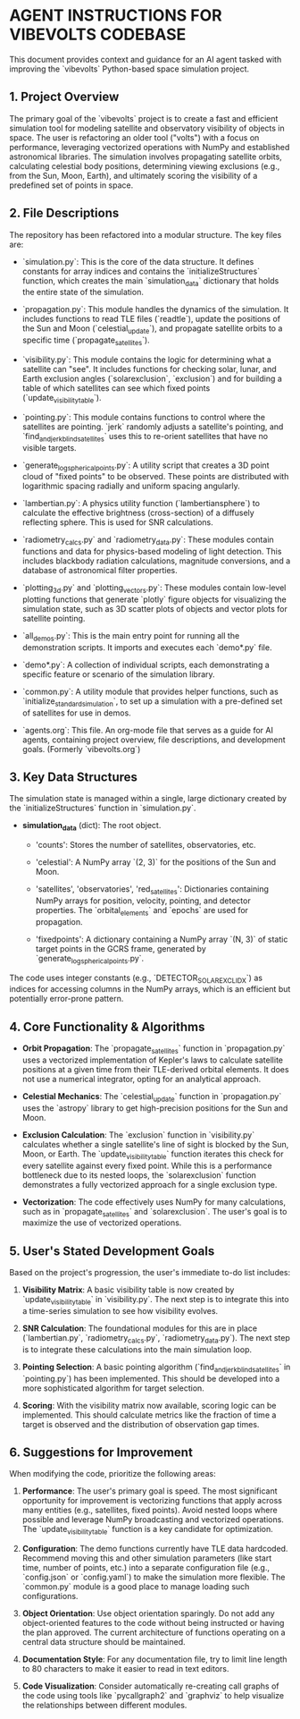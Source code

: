 * AGENT INSTRUCTIONS FOR VIBEVOLTS CODEBASE

This document provides context and guidance for an AI
agent tasked with improving the `vibevolts` Python-based
space simulation project.

** 1. Project Overview

The primary goal of the `vibevolts` project is to create
a fast and efficient simulation tool for modeling
satellite and observatory visibility of objects in space.
The user is refactoring an older tool ("volts") with a
focus on performance, leveraging vectorized operations
with NumPy and established astronomical libraries. The
simulation involves propagating satellite orbits,
calculating celestial body positions, determining viewing
exclusions (e.g., from the Sun, Moon, Earth), and
ultimately scoring the visibility of a predefined set of
points in space.

** 2. File Descriptions

The repository has been refactored into a modular structure. The key files are:

- `simulation.py`: This is the core of the data structure. It defines
  constants for array indices and contains the `initializeStructures` function,
  which creates the main `simulation_data` dictionary that holds the entire
  state of the simulation.

- `propagation.py`: This module handles the dynamics of the simulation.
  It includes functions to read TLE files (`readtle`), update the positions
  of the Sun and Moon (`celestial_update`), and propagate satellite orbits
  to a specific time (`propagate_satellites`).

- `visibility.py`: This module contains the logic for determining what a
  satellite can "see". It includes functions for checking solar, lunar, and
  Earth exclusion angles (`solarexclusion`, `exclusion`) and for building a
  table of which satellites can see which fixed points (`update_visibility_table`).

- `pointing.py`: This module contains functions to control where the
  satellites are pointing. `jerk` randomly adjusts a satellite's pointing,
  and `find_and_jerk_blind_satellites` uses this to re-orient satellites
  that have no visible targets.

- `generate_log_spherical_points.py`: A utility script that creates a 3D
  point cloud of "fixed points" to be observed. These points are distributed
  with logarithmic spacing radially and uniform spacing angularly.

- `lambertian.py`: A physics utility function (`lambertiansphere`) to
  calculate the effective brightness (cross-section) of a diffusely
  reflecting sphere. This is used for SNR calculations.

- `radiometry_calcs.py` and `radiometry_data.py`: These modules contain
  functions and data for physics-based modeling of light detection. This
  includes blackbody radiation calculations, magnitude conversions, and a
  database of astronomical filter properties.

- `plotting_3d.py` and `plotting_vectors.py`: These modules contain
  low-level plotting functions that generate `plotly` figure objects for
  visualizing the simulation state, such as 3D scatter plots of objects and
  vector plots for satellite pointing.

- `all_demos.py`: This is the main entry point for running all the
  demonstration scripts. It imports and executes each `demo*.py` file.

- `demo*.py`: A collection of individual scripts, each demonstrating a
  specific feature or scenario of the simulation library.

- `common.py`: A utility module that provides helper functions, such as
  `initialize_standard_simulation`, to set up a simulation with a
  pre-defined set of satellites for use in demos.

- `agents.org`: This file. An org-mode file that serves as a guide for
  AI agents, containing project overview, file descriptions, and development
  goals. (Formerly `vibevolts.org`)

** 3. Key Data Structures

The simulation state is managed within a single, large
dictionary created by the `initializeStructures` function
in `simulation.py`.

- *simulation_data* (dict): The root object.

  - 'counts': Stores the number of satellites,
    observatories, etc.

  - 'celestial': A NumPy array `(2, 3)` for the positions
    of the Sun and Moon.

  - 'satellites', 'observatories', 'red_satellites':
    Dictionaries containing NumPy arrays for position,
    velocity, pointing, and detector properties. The
    `orbital_elements` and `epochs` are used for
    propagation.

  - 'fixedpoints': A dictionary containing a NumPy array
    `(N, 3)` of static target points in the GCRS frame,
    generated by `generate_log_spherical_points.py`.

The code uses integer constants (e.g.,
`DETECTOR_SOLAR_EXCL_IDX`) as indices for accessing
columns in the NumPy arrays, which is an efficient but
potentially error-prone pattern.

** 4. Core Functionality & Algorithms

- *Orbit Propagation*: The `propagate_satellites` function in
  `propagation.py` uses a vectorized implementation of Kepler's laws to
  calculate satellite positions at a given time from their TLE-derived
  orbital elements. It does not use a numerical integrator, opting for an
  analytical approach.

- *Celestial Mechanics*: The `celestial_update` function in `propagation.py`
  uses the `astropy` library to get high-precision positions for the Sun and
  Moon.

- *Exclusion Calculation*: The `exclusion` function in `visibility.py`
  calculates whether a single satellite's line of sight is blocked by the
  Sun, Moon, or Earth. The `update_visibility_table` function iterates this
  check for every satellite against every fixed point. While this is a
  performance bottleneck due to its nested loops, the `solarexclusion`
  function demonstrates a fully vectorized approach for a single exclusion type.

- *Vectorization*: The code effectively uses NumPy for many calculations,
  such as in `propagate_satellites` and `solarexclusion`. The user's goal is
  to maximize the use of vectorized operations.

** 5. User's Stated Development Goals

Based on the project's progression, the user's immediate to-do list includes:

1. *Visibility Matrix*: A basic visibility table is now created by
   `update_visibility_table` in `visibility.py`. The next step is to
   integrate this into a time-series simulation to see how visibility
   evolves.

2. *SNR Calculation*: The foundational modules for this are in place
   (`lambertian.py`, `radiometry_calcs.py`, `radiometry_data.py`). The
   next step is to integrate these calculations into the main simulation loop.

3. *Pointing Selection*: A basic pointing algorithm (`find_and_jerk_blind_satellites`
   in `pointing.py`) has been implemented. This should be developed into a
   more sophisticated algorithm for target selection.

4. *Scoring*: With the visibility matrix now available, scoring logic can be
   implemented. This should calculate metrics like the fraction of time a
   target is observed and the distribution of observation gap times.

** 6. Suggestions for Improvement

When modifying the code, prioritize the following areas:

1. *Performance*: The user's primary goal is speed. The most significant
   opportunity for improvement is vectorizing functions that apply across
   many entities (e.g., satellites, fixed points). Avoid nested loops where
   possible and leverage NumPy broadcasting and vectorized operations. The
   `update_visibility_table` function is a key candidate for optimization.

2. *Configuration*: The demo functions currently have TLE data hardcoded.
   Recommend moving this and other simulation parameters (like start time,
   number of points, etc.) into a separate configuration file (e.g.,
   `config.json` or `config.yaml`) to make the simulation more flexible.
   The `common.py` module is a good place to manage loading such
   configurations.

3. *Object Orientation*: Use object orientation sparingly. Do not add any
   object-oriented features to the code without being instructed or having
   the plan approved. The current architecture of functions operating on a
   central data structure should be maintained.

4. *Documentation Style*: For any documentation file, try to limit line
   length to 80 characters to make it easier to read in text editors.

5. *Code Visualization*: Consider automatically re-creating call graphs of
   the code using tools like `pycallgraph2` and `graphviz` to help visualize
   the relationships between different modules.
